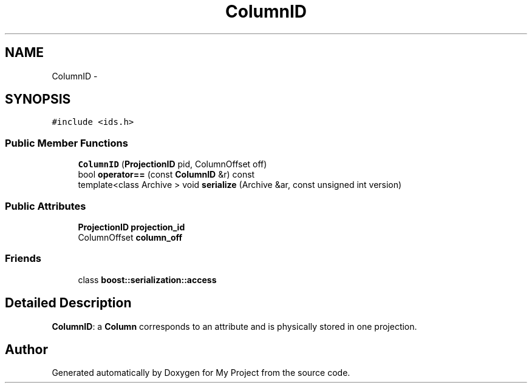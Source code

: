.TH "ColumnID" 3 "Fri Oct 9 2015" "My Project" \" -*- nroff -*-
.ad l
.nh
.SH NAME
ColumnID \- 
.SH SYNOPSIS
.br
.PP
.PP
\fC#include <ids\&.h>\fP
.SS "Public Member Functions"

.in +1c
.ti -1c
.RI "\fBColumnID\fP (\fBProjectionID\fP pid, ColumnOffset off)"
.br
.ti -1c
.RI "bool \fBoperator==\fP (const \fBColumnID\fP &r) const "
.br
.ti -1c
.RI "template<class Archive > void \fBserialize\fP (Archive &ar, const unsigned int version)"
.br
.in -1c
.SS "Public Attributes"

.in +1c
.ti -1c
.RI "\fBProjectionID\fP \fBprojection_id\fP"
.br
.ti -1c
.RI "ColumnOffset \fBcolumn_off\fP"
.br
.in -1c
.SS "Friends"

.in +1c
.ti -1c
.RI "class \fBboost::serialization::access\fP"
.br
.in -1c
.SH "Detailed Description"
.PP 
\fBColumnID\fP: a \fBColumn\fP corresponds to an attribute and is physically stored in one projection\&. 

.SH "Author"
.PP 
Generated automatically by Doxygen for My Project from the source code\&.

